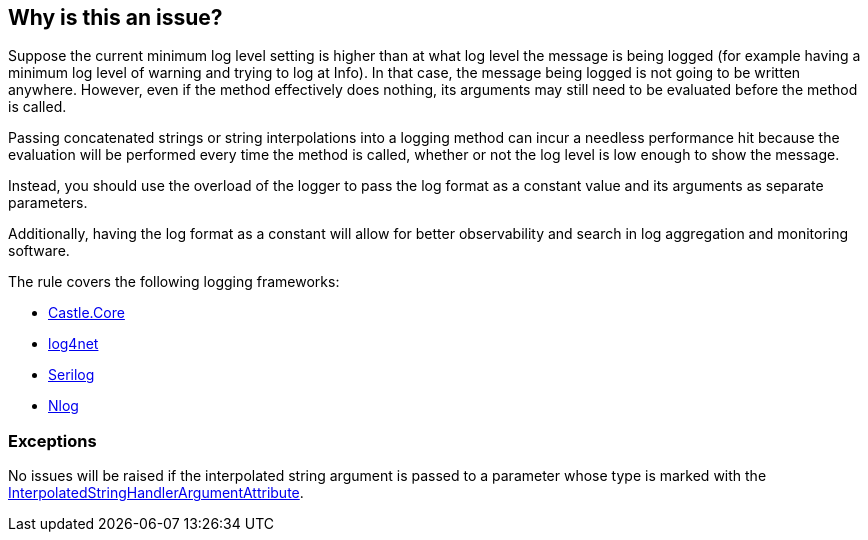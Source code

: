 == Why is this an issue?

Suppose the current minimum log level setting is higher than at what log level the message is being logged (for example having a minimum log level of warning and trying to log at Info). In that case, the message being logged is not going to be written anywhere.
However, even if the method effectively does nothing, its arguments may still need to be evaluated before the method is called.

Passing concatenated strings or string interpolations into a logging method can incur a needless performance hit because the evaluation will be performed every time the method is called, whether or not the log level is low enough to show the message.

Instead, you should use the overload of the logger to pass the log format as a constant value and its arguments as separate parameters.

Additionally, having the log format as a constant will allow for better observability and search in log aggregation and monitoring software.

The rule covers the following logging frameworks:

* https://www.nuget.org/packages/Castle.Core[Castle.Core]
* https://www.nuget.org/packages/log4net[log4net]
* https://www.nuget.org/packages/Serilog[Serilog]
* https://www.nuget.org/packages/NLog[Nlog]

=== Exceptions

No issues will be raised if the interpolated string argument is passed to a parameter whose type is marked with the https://learn.microsoft.com/en-us/dotnet/api/system.runtime.compilerservices.interpolatedstringhandlerattribute[InterpolatedStringHandlerArgumentAttribute].